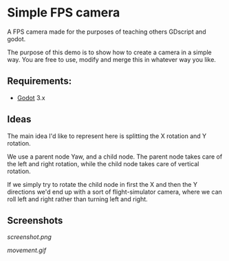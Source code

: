 * Simple FPS camera

A FPS camera made for the purposes of teaching others GDscript and godot.

The purpose of this demo is to show how to create a camera in a simple way.
You are free to use, modify and merge this in whatever way you like.

** Requirements:
- [[https://godotengine.org][Godot]] 3.x
  
** Ideas
The main idea I'd like to represent here is splitting the X rotation and Y rotation.

We use a parent node Yaw, and a child node. The parent node takes care of the left and 
right rotation, while the child node takes care of vertical rotation.

If we simply try to rotate the child node in first the X and then the Y directions
we'd end up with a sort of flight-simulator camera, where we can roll left and right rather
than turning left and right.

** Screenshots

[[screenshot.png]]

[[movement.gif]]
